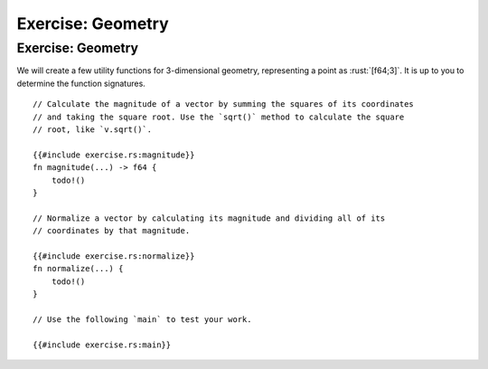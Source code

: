 ====================
Exercise: Geometry
====================

--------------------
Exercise: Geometry
--------------------

We will create a few utility functions for 3-dimensional geometry,
representing a point as :rust:`[f64;3]`. It is up to you to determine the
function signatures.

::

   // Calculate the magnitude of a vector by summing the squares of its coordinates
   // and taking the square root. Use the `sqrt()` method to calculate the square
   // root, like `v.sqrt()`.

   {{#include exercise.rs:magnitude}}
   fn magnitude(...) -> f64 {
       todo!()
   }

   // Normalize a vector by calculating its magnitude and dividing all of its
   // coordinates by that magnitude.

   {{#include exercise.rs:normalize}}
   fn normalize(...) {
       todo!()
   }

   // Use the following `main` to test your work.

   {{#include exercise.rs:main}}
